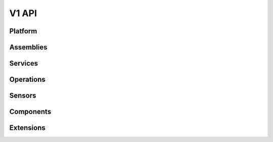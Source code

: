 V1 API
======

.. autotype:: solum.api.controllers.common_types.Link
   :members:

Platform
--------

.. autotype:: solum.api.controllers.v1.root.Platform
   :members:


Assemblies
----------

.. rest-controller:: solum.api.controllers.v1.assembly:AssembliesController
   :webprefix: /v1/assemblies

.. autotype:: solum.api.controllers.v1.datamodel.assembly.Assembly
   :members:

Services
--------

.. rest-controller:: solum.api.controllers.v1.service:ServicesController
   :webprefix: /v1/services

.. autotype:: solum.api.controllers.v1.service.Service
   :members:

Operations
----------

.. rest-controller:: solum.api.controllers.v1.operation:OperationsController
   :webprefix: /v1/operations

.. autotype:: solum.api.controllers.v1.operation.Operation
   :members:

Sensors
-------

.. rest-controller:: solum.api.controllers.v1.sensor:SensorsController
   :webprefix: /v1/sensors

.. autotype:: solum.api.controllers.v1.sensor.Sensor
   :members:

Components
----------

.. rest-controller:: solum.api.controllers.v1.component:ComponentsController
   :webprefix: /v1/components

.. autotype:: solum.api.controllers.v1.datamodel.component.Component
   :members:


Extensions
----------

.. rest-controller:: solum.api.controllers.v1.extension:ExtensionsController
   :webprefix: /v1/extensions

.. autotype:: solum.api.controllers.v1.extension.Extension
   :members:
